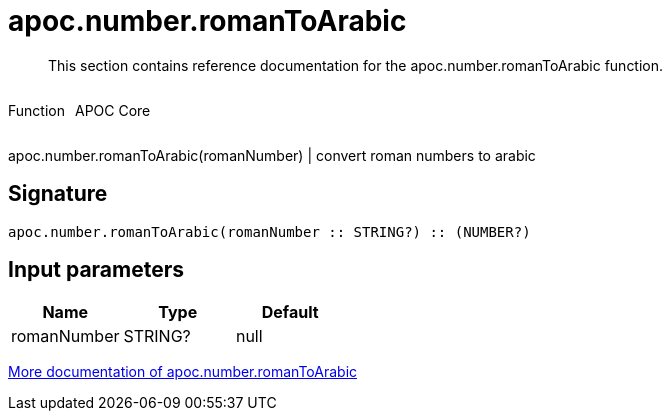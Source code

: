////
This file is generated by DocsTest, so don't change it!
////

= apoc.number.romanToArabic
:description: This section contains reference documentation for the apoc.number.romanToArabic function.

[abstract]
--
{description}
--

++++
<div style='display:flex'>
<div class='paragraph type function'><p>Function</p></div>
<div class='paragraph release core' style='margin-left:10px;'><p>APOC Core</p></div>
</div>
++++

apoc.number.romanToArabic(romanNumber)  | convert roman numbers to arabic

== Signature

[source]
----
apoc.number.romanToArabic(romanNumber :: STRING?) :: (NUMBER?)
----

== Input parameters
[.procedures, opts=header]
|===
| Name | Type | Default 
|romanNumber|STRING?|null
|===

xref::mathematical/math-functions.adoc[More documentation of apoc.number.romanToArabic,role=more information]

